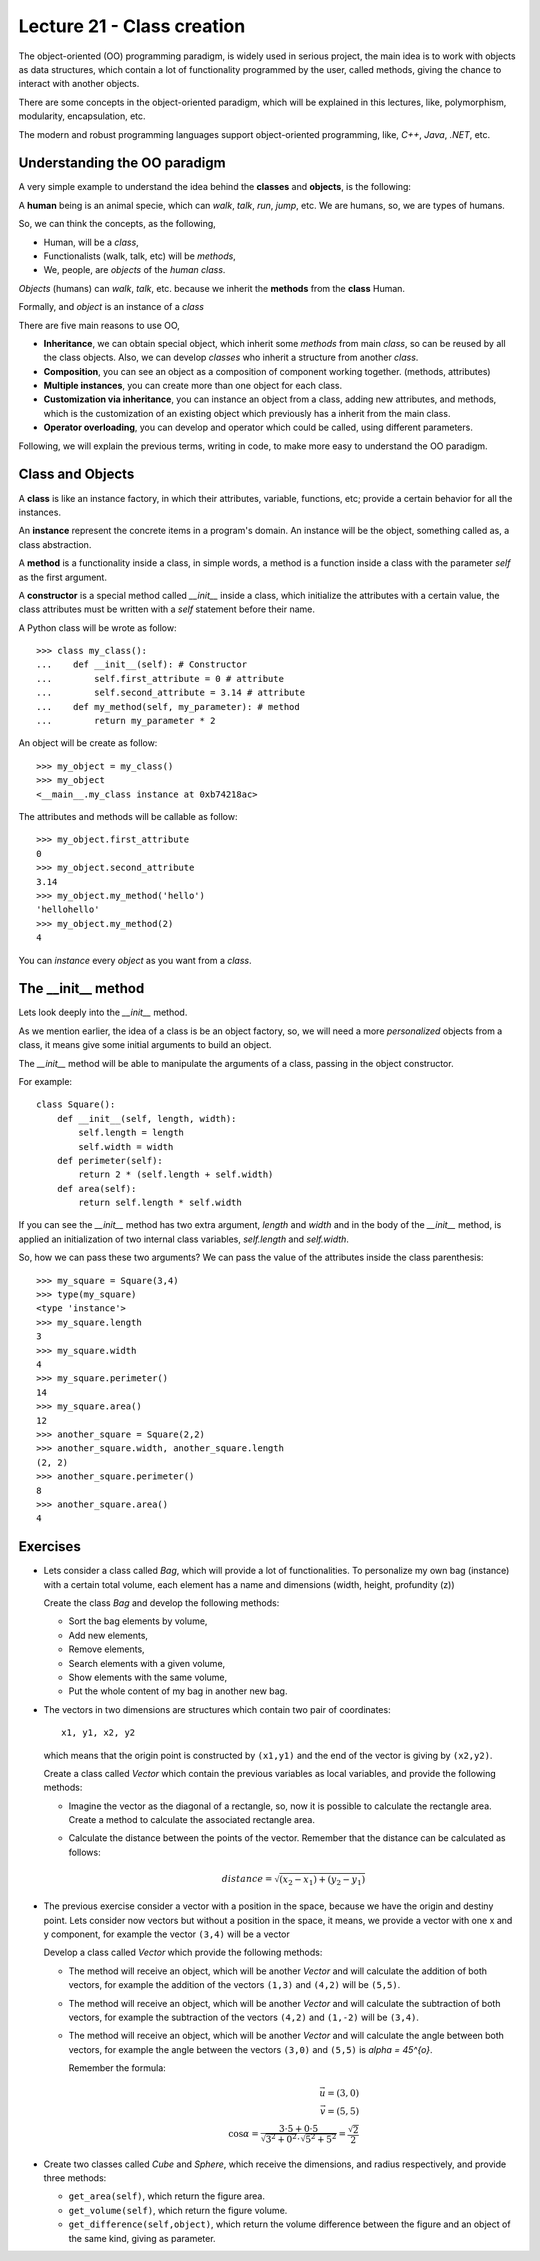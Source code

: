 Lecture 21 - Class creation
----------------------------

The object-oriented (OO) programming paradigm,
is widely used in serious project,
the main idea is to work with objects as data structures,
which contain a lot of functionality programmed by
the user, called methods, giving the chance to interact
with another objects.

There are some concepts in the object-oriented paradigm,
which will be explained in this lectures, like,
polymorphism, modularity, encapsulation, etc.

The modern and robust programming languages
support object-oriented programming,
like, *C++*, *Java*, *.NET*, etc.

Understanding the OO paradigm
~~~~~~~~~~~~~~~~~~~~~~~~~~~~~~

A very simple example to understand the idea behind
the **classes** and **objects**, is the following:

A **human** being is an animal specie,
which can *walk*, *talk*, *run*, *jump*, etc.
We are humans, so, we are types of humans.

So, we can think the concepts, as  the following,

* Human, will be a *class*,
* Functionalists (walk, talk, etc) will be *methods*,
* We, people, are *objects* of the *human class*.

*Objects* (humans) can *walk*, *talk*, etc.
because we inherit the **methods** from the **class** Human.

Formally,
and *object* is an instance of a *class*

There are five main reasons to use OO,

* **Inheritance**, we can obtain special object, which
  inherit some *methods* from main *class*, so can
  be reused by all the class objects. Also, we can develop
  *classes* who inherit a structure from another *class*.
* **Composition**, you can see an object as a composition
  of component working together. (methods, attributes)
* **Multiple instances**, you can create more than one
  object for each class.
* **Customization via inheritance**, you can instance an object
  from a class, adding new attributes, and methods, which is
  the customization of an existing object which previously
  has a inherit from the main class.
* **Operator overloading**, you can develop and operator
  which could be called, using different parameters.


Following, we will explain the previous terms,
writing in code, to make more easy to understand the OO
paradigm.

Class and Objects
~~~~~~~~~~~~~~~~~~

A **class** is like an instance factory,
in which their attributes, variable, functions, etc;
provide a certain behavior for all the instances.

An **instance** represent the concrete items in a program's
domain. An instance will be the object, something called as,
a class abstraction.

A **method** is a functionality inside a class,
in simple words, a method is a function inside
a class with the parameter *self* as the first argument.

A **constructor** is a special method called *__init__* inside a class,
which initialize the attributes with a certain value,
the class attributes must be written with a *self*
statement before their name.


A Python class will be wrote as follow:

::

    >>> class my_class():
    ...    def __init__(self): # Constructor
    ...        self.first_attribute = 0 # attribute
    ...        self.second_attribute = 3.14 # attribute
    ...    def my_method(self, my_parameter): # method
    ...        return my_parameter * 2

An object will be create as follow:

::

    >>> my_object = my_class()
    >>> my_object
    <__main__.my_class instance at 0xb74218ac>

The attributes and methods will be callable as follow:

::

    >>> my_object.first_attribute
    0
    >>> my_object.second_attribute
    3.14
    >>> my_object.my_method('hello')
    'hellohello'
    >>> my_object.my_method(2)
    4

You can *instance* every *object* as you want from a *class*.

The __init__ method
~~~~~~~~~~~~~~~~~~~~

Lets look deeply into the *__init__* method.

As we mention earlier, the idea of a class is be an object
factory, so, we will need a more *personalized* objects
from a class, it means give some initial arguments
to build an object.

The *__init__* method will be able to manipulate
the arguments of a class, passing in the object constructor.

For example:

::

    class Square():
        def __init__(self, length, width):
            self.length = length
            self.width = width
        def perimeter(self):
            return 2 * (self.length + self.width)
        def area(self):
            return self.length * self.width

If you can see the *__init__* method has two
extra argument, *length* and *width* and in the body
of the *__init__* method, is applied an initialization
of two internal class variables, *self.length* and *self.width*.

So, how we can pass these two arguments?
We can pass the value of the attributes inside the class
parenthesis:

::

    >>> my_square = Square(3,4)
    >>> type(my_square)
    <type 'instance'>
    >>> my_square.length
    3
    >>> my_square.width
    4
    >>> my_square.perimeter()
    14
    >>> my_square.area()
    12
    >>> another_square = Square(2,2)
    >>> another_square.width, another_square.length
    (2, 2)
    >>> another_square.perimeter()
    8
    >>> another_square.area()
    4



Exercises
~~~~~~~~~

* Lets consider a class called `Bag`, which will provide a lot of functionalities.
  To personalize my own bag (instance) with a certain total volume, each element has a name and dimensions
  (width, height, profundity (z))

  Create the class `Bag` and develop the following methods:
  
  * Sort the bag elements by volume,
  * Add new elements,
  * Remove elements,
  * Search elements with a given volume,
  * Show elements with the same volume,
  * Put the whole content of my bag in another new bag.

* The vectors in two dimensions are structures which contain two pair of coordinates:

  ::

      x1, y1, x2, y2

  which means that the origin point is constructed by ``(x1,y1)`` and the end of the vector
  is giving by ``(x2,y2)``.

  Create a class called `Vector` which contain the previous variables as local variables,
  and provide the following methods:

  * Imagine the vector as the diagonal of a rectangle, so, now it is possible to calculate
    the rectangle area. Create a method to calculate the associated rectangle area.
  * Calculate the distance between the points of the vector.
    Remember that the distance can be calculated as follows:

    .. math::

        distance = \sqrt{(x_{2}-x_{1})+(y_{2}-y_{1})}
      
* The previous exercise consider a vector with a position in the space,
  because we have the origin and destiny point.
  Lets consider now vectors but without a position in the space,
  it means, we provide a vector with one x and y component,
  for example the vector ``(3,4)`` will be a vector 

  .. image:: ../../diagrams/simple-vector.png 
     :alt: (simple-vector diagram)
 
  Develop a class called `Vector` which provide the following methods:

  * The method will receive an object, which will be another `Vector`
    and will calculate the addition of both vectors, for example
    the addition of the vectors ``(1,3)`` and ``(4,2)`` will be ``(5,5)``.

    .. image:: ../../diagrams/suma-vectores.png 
       :alt: (addition-vector diagram)

  * The method will receive an object, which will be another `Vector`
    and will calculate the subtraction of both vectors, for example
    the subtraction of the vectors ``(4,2)`` and ``(1,-2)`` will be ``(3,4)``.

    .. image:: ../../diagrams/resta-vectores.png 
       :alt: (subtraction-vector diagram)

  * The method will receive an object, which will be another `Vector`
    and will calculate the angle between both vectors, for example
    the angle between the vectors ``(3,0)`` and ``(5,5)`` is `\alpha = 45^{o}`.

    .. image:: ../../diagrams/angulo-vectores.png 
       :alt: (angle-vector diagram)

    Remember the formula:

    .. math::
    
        \vec{u} = (3,0) \\
        \vec{v} = (5,5) \\
        \cos \alpha = \frac{3\cdot 5 + 0\cdot 5}{\sqrt{3^{2} + 0^{2}} \cdot \sqrt{5^{2}+5^{2}}} = \frac{\sqrt{2}}{2}
    
     

* Create two classes called `Cube` and `Sphere`, which receive the dimensions, and radius respectively,
  and provide three methods:

  * ``get_area(self)``, which return the figure area.
  * ``get_volume(self)``, which return the figure volume.
  * ``get_difference(self,object)``, which return the volume difference between the figure and an object
    of the same kind, giving as parameter.
